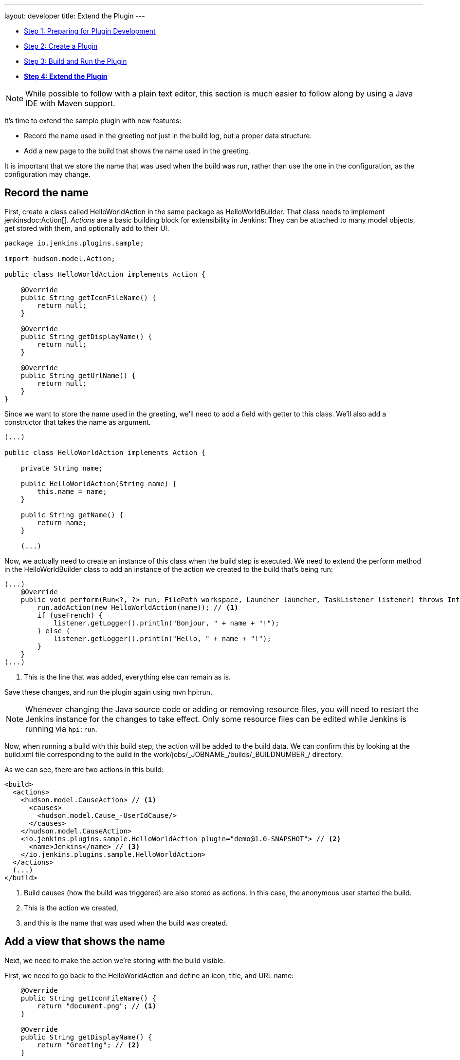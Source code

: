 ---
layout: developer
title: Extend the Plugin
---

- link:../prepare[Step 1: Preparing for Plugin Development]
- link:../create[Step 2: Create a Plugin]
- link:../run[Step 3: Build and Run the Plugin]
- link:../extend[*Step 4: Extend the Plugin*]

NOTE: While possible to follow with a plain text editor, this section is much easier to follow along by using a Java IDE with Maven support.
// TODO tools references

It's time to extend the sample plugin with new features:

* Record the name used in the greeting not just in the build log, but a proper data structure.
* Add a new page to the build that shows the name used in the greeting.

It is important that we store the name that was used when the build was run, rather than use the one in the configuration, as the configuration may change.
 
== Record the name

First, create a class called +HelloWorldAction+ in the same package as +HelloWorldBuilder+. That class needs to implement jenkinsdoc:Action[]. _Actions_ are a basic building block for extensibility in Jenkins: They can be attached to many model objects, get stored with them, and optionally add to their UI.

[source,java]
----
package io.jenkins.plugins.sample;

import hudson.model.Action;

public class HelloWorldAction implements Action {

    @Override
    public String getIconFileName() {
        return null;
    }

    @Override
    public String getDisplayName() {
        return null;
    }

    @Override
    public String getUrlName() {
        return null;
    }
}
----

Since we want to store the name used in the greeting, we'll need to add a field with getter to this class. We'll also add a constructor that takes the name as argument.

[source,java]
----
(...)

public class HelloWorldAction implements Action {

    private String name;

    public HelloWorldAction(String name) {
        this.name = name;
    }

    public String getName() {
        return name;
    }

    (...)
----

Now, we actually need to create an instance of this class when the build step is executed. We need to extend the +perform+ method in the +HelloWorldBuilder+ class to add an instance of the action we created to the build that's being run:

[source,java]
----
(...)
    @Override
    public void perform(Run<?, ?> run, FilePath workspace, Launcher launcher, TaskListener listener) throws InterruptedException, IOException {
        run.addAction(new HelloWorldAction(name)); // <1>
        if (useFrench) {
            listener.getLogger().println("Bonjour, " + name + "!");
        } else {
            listener.getLogger().println("Hello, " + name + "!");
        }
    }
(...)
----
<1> This is the line that was added, everything else can remain as is.

Save these changes, and run the plugin again using +mvn hpi:run+.

NOTE: Whenever changing the Java source code or adding or removing resource files, you will need to restart the Jenkins instance for the changes to take effect. Only some resource files can be edited while Jenkins is running via `hpi:run`.

Now, when running a build with this build step, the action will be added to the build data. We can confirm this by looking at the +build.xml+ file corresponding to the build in the +work/jobs/_JOBNAME_/builds/_BUILDNUMBER_/+ directory.

As we can see, there are two actions in this build:

[source,xml]
----
<build>
  <actions>
    <hudson.model.CauseAction> // <1>
      <causes>
        <hudson.model.Cause_-UserIdCause/>
      </causes>
    </hudson.model.CauseAction>
    <io.jenkins.plugins.sample.HelloWorldAction plugin="demo@1.0-SNAPSHOT"> // <2>
      <name>Jenkins</name> // <3>
    </io.jenkins.plugins.sample.HelloWorldAction>
  </actions>
  (...)
</build>
----
<1> Build causes (how the build was triggered) are also stored as actions. In this case, the anonymous user started the build.
<2> This is the action we created,
<3> and this is the name that was used when the build was created.

== Add a view that shows the name

Next, we need to make the action we're storing with the build visible.

First, we need to go back to the +HelloWorldAction+ and define an icon, title, and URL name:

[source,java]
----
    @Override
    public String getIconFileName() {
        return "document.png"; // <1>
    }

    @Override
    public String getDisplayName() {
        return "Greeting"; // <2>
    }

    @Override
    public String getUrlName() {
        return "greeting"; // <3>
    }
----
<1> This is the icon used for the side panel item. `document.png` is one of the predefined icons bundled with Jenkins.
<2> This is the label used for the side panel item.
<3> This is the URL fragment used for this action.

With these changes, the action will show in the build's side panel, and link to the URL +http://_JENKINS_/job/_JOBNAME_/_BUILDNUMBER_/greeting/+.

image::developer/tutorial/sidepanel-item.png[]

Next, the page appearing at that URL needs to be defined.
To create such _views_ in Jenkins, link:http://commons.apache.org/proper/commons-jelly/[Apache Commons Jelly] is typically used.
Jelly allows defining XML and XHTML output in XML.
It has many features useful for this purpose: It
* supports conditions and loops
* allows inclusion of _view fragments_ defined elsewhere
* can be used to define reusable UI components

In the directory `src/main/resources/org/jenkinsci/plugins/sample/`, we need to create a new directory called `HelloWorldAction/`. This directory corresponds to the `HelloWorldAction` class and contains related resources.

NOTE: This is a directory in `src/main/resources`, not `src/main/java`.

NOTE: We can see that resources related to the build step `HelloWorldBuilder` are stored in the `src/main/resources/org/jenkinsci/plugins/sample/HelloWorldBuilder/` directory: `config.jelly` is the build step configuration form, the various `config*.properties` files contain the localizations for the build step configuration and the `help*.html` files provide the localized inline help for the configuration.

Create a file named `index.jelly` in `src/main/resources/org/jenkinsci/plugins/sample/HelloWorldAction/`. This will be what gets shown at the +http://_JENKINS_/job/_JOBNAME_/_BUILDNUMBER_/greeting/+ URL. Add the following content:

[source,xml]
----
<?jelly escape-by-default='true'?>
<j:jelly xmlns:j="jelly:core" xmlns:l="/lib/layout" xmlns:st="jelly:stapler">
    <l:layout title="Greeting"> // <1>
        <l:main-panel> // <2>
            <h1> // <3>
                Name: ${it.name} // <4>
            </h1>
        </l:main-panel>
    </l:layout>
</j:jelly>
----
<1> +layout+ is a reusable _tag_ defined in Jenkins core that provides the basic page layout with header, side panel, main content area, and footer.
<2> To make the name show up in the main content area (rather than e.g. the side panel), we need to wrap our output in a `main-panel` tag.
<3> We can use any HTML tags and they will be used for the output.
<4> This is a https://commons.apache.org/proper/commons-jexl/[JEXL] expression. +it+ refers to the Java object the view belongs to (similar to +this+ in Java), in this case the `HelloWorldAction` instance. `it.name` is equivalent to a getter call (`getName()`).

The resulting page will look similar to this:

image::developer/tutorial/view1.png[]

== Add the side panel for the build to the view

In the output above, there is no side panel. As this view is related to a specific build, that build's side panel should be shown as well. To do that, we first need to obtain a reference to the corresponding build in our action, and then include the build's side panel view _fragment_ in the action's view.

To obtain a reference to the build (or, more generally, the +jenkinsdoc:Run[]+) the +HelloWorldAction+ belongs to, we need to change the existing class to make it implement +jenkinsdoc:RunAction2[]+.
This interface adds two methods that are called when the run is first attached to a build (+onAttached(Run)+), and when the action and run are loaded from disk (+onLoad(Run)+), respectively.

[source,java]
----
(...)
import hudson.model.Run;
import jenkins.model.RunAction2;

public class HelloWorldAction implements RunAction2 { // <1>

    private transient Run run; // <2>

    @Override
    public void onAttached(Run<?, ?> run) {
        this.run = run; // <3>
    }

    @Override
    public void onLoad(Run<?, ?> run) {
        this.run = run; // <4>
    }

    public Run getRun() { // <5>
        return run;
    }
(...)
----
<1> +RunAction2+ is the interface to implement so that actions added to +jenkinsdoc:Run[]+s properly get references to the +Run+.
<2> The +Run+ is stored in a transient action so this field won't be serialized to disk with the action.
<3> Setting the field when first attaching this action to the +Run+.
<4> Setting the field when loading this action from disk.
<5> This will make the +Run+ available for use in the Jelly view -- it cannot access private fields.

Once this is done, we need to extend the view to _include_ the side panel view fragment of the +Run+:

[source,xml]
----
(...)
    <l:layout title="Greeting">
        <l:side-panel> // <1>
            <st:include page="sidepanel.jelly" it="${it.run}" optional="true" /> // <2>
        </l:side-panel>
        <l:main-panel>
          (...)
        </l:main-panel>
    </l:layout>
(...)
----
<1> Similar to +main-panel+, we want the contents to show up only in the side panel, so we need to wrap them in this element.
<2> This _includes_ a view fragment (+sidepanel.jelly+) of another object (the +Run+) at this location. We mark this as optional so no error is shown if this view fragment doesn't exist, as the abstract class +Run+ does not define such a view, only its subclass +jenkinsdoc:AbstractBuild[]+.

With these changes, the view we created properly integrates with the Jenkins UI, appearing no different from built-in pages related to a build:

image::developer/tutorial/view2.png[]

Congratulations, you've successfully created and substantially extended a Jenkins plugin!

== Troubleshooting

NOTE: Anything not working for you? Ask for help in link:/chat[IRC] or link:/mailing-lists[on the jenkinsci-dev mailing list].
